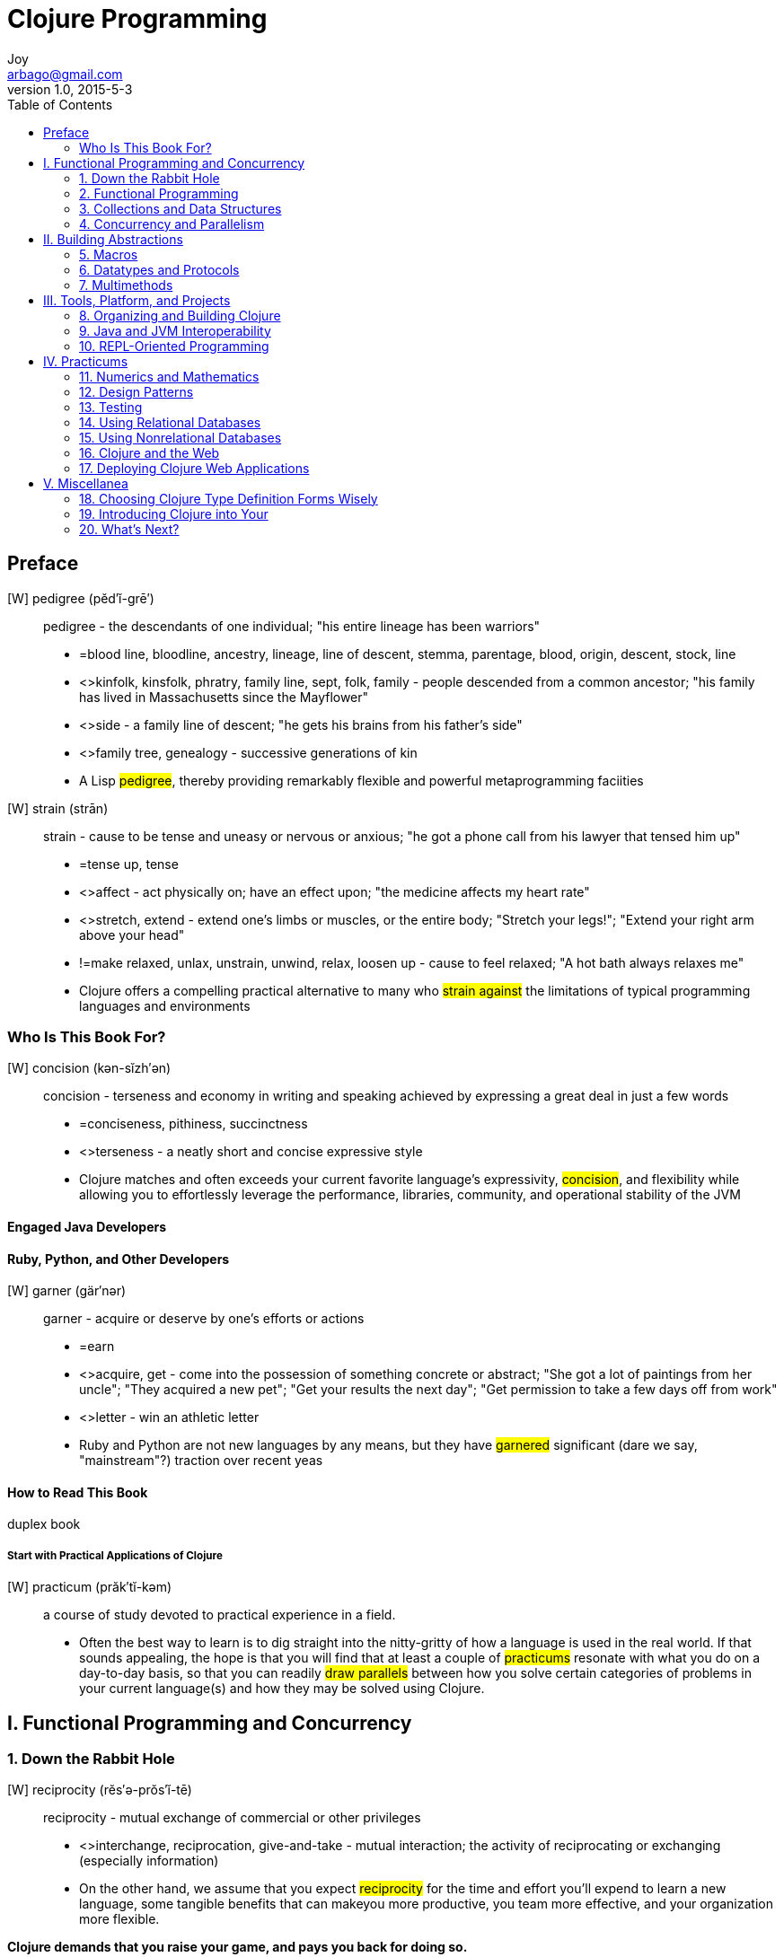 [[_0_]]
= Clojure Programming
Joy <arbago@gmail.com>
v1.0, 2015-5-3
:icons: font
:sectanchors:
:imagesdir: images
:homepage: http://arbago.com
:toc: macro

toc::[]

[preface]
== Preface

[W] pedigree (pĕd′ĭ-grē′)::
pedigree - the descendants of one individual; "his entire lineage has been warriors"
* =blood line, bloodline, ancestry, lineage, line of descent, stemma, parentage, blood, origin, descent, stock, line
* <>kinfolk, kinsfolk, phratry, family line, sept, folk, family - people descended from a common ancestor; "his family has lived in Massachusetts since the Mayflower"
* <>side - a family line of descent; "he gets his brains from his father's side"
* <>family tree, genealogy - successive generations of kin
* A Lisp #pedigree#, thereby providing remarkably flexible and powerful metaprogramming faciities

[W] strain (strān)::
strain - cause to be tense and uneasy or nervous or anxious; "he got a phone call from his lawyer that tensed him up"
* =tense up, tense
* <>affect - act physically on; have an effect upon; "the medicine affects my heart rate"
* <>stretch, extend - extend one's limbs or muscles, or the entire body; "Stretch your legs!"; "Extend your right arm above your head"
* !=make relaxed, unlax, unstrain, unwind, relax, loosen up - cause to feel relaxed; "A hot bath always relaxes me"
* Clojure offers a compelling practical alternative to many who #strain against# the limitations of typical programming languages and environments

=== Who Is This Book For?

[W] concision (kən-sĭzh′ən)::
concision - terseness and economy in writing and speaking achieved by expressing a great deal in just a few words
* =conciseness, pithiness, succinctness
* <>terseness - a neatly short and concise expressive style
* Clojure matches and often exceeds your current favorite language's expressivity, #concision#, and flexibility while allowing you to effortlessly leverage the performance, libraries, community, and operational stability of the JVM

==== Engaged Java Developers

==== Ruby, Python, and Other Developers

[W] garner (gär′nər)::
garner - acquire or deserve by one's efforts or actions
* =earn
* <>acquire, get - come into the possession of something concrete or abstract; "She got a lot of paintings from her uncle"; "They acquired a new pet"; "Get your results the next day"; "Get permission to take a few days off from work"
* <>letter - win an athletic letter
* Ruby and Python are not new languages by any means, but they have #garnered# significant (dare we say, "mainstream"?) traction over recent yeas

==== How to Read This Book

duplex book

===== Start with Practical Applications of Clojure

[W] practicum (prăk′tĭ-kəm)::
a course of study devoted to practical experience in a field.
* Often the best way to learn is to dig straight into the nitty-gritty of how a language is used in the real world. If that sounds appealing, the hope is that you will find that at least a couple of #practicums# resonate with what you do on a day-to-day basis, so that you can readily #draw parallels# between how you solve certain categories of problems in your current language(s) and how they may be solved using Clojure.

[[_1_0_0_]]
== I. Functional Programming and Concurrency

[[_1_1_1_]]
=== 1. Down the Rabbit Hole

[W] reciprocity (rĕs′ə-prŏs′ĭ-tē)::
reciprocity - mutual exchange of commercial or other privileges
* <>interchange, reciprocation, give-and-take - mutual interaction; the activity of reciprocating or exchanging (especially information)
* On the other hand, we assume that you expect #reciprocity# for the time and effort you'll expend to learn a new language, some tangible benefits that can makeyou more productive, you team more effective, and your organization more flexible.

*Clojure demands that you raise your game, and pays you back for doing so.*

As the old saying goes, *we want whatever makes the easy stuff easy, and the hard stuff possible*.

[[_1_1_2_]]
==== Why Clojure?

[W] barrel (băr′əl)::
To move or progress rapidly: "That the European Union barreled ahead was not surprising" (Richard W. Stevenson).
*  Forged of a unique blend of the best features of a number of different programming languages—including various Lisp implementations, Ruby, Python, Java, Haskell, and others — Clojure provides a set of capabilities suited to address many of the most frustrating problems programmers struggle with today and those we can see #barreling# toward us over the horizon.

[W] marquee (mär-kē′)::
Exceptionally popular or skilled: _The team is hoping to sign a marquee player._
* To whet your appetite, let’s enumerate some of Clojure’s #marquee# features and characteristics:

[W] gestalt (gə-shtält′, -shtôlt′, -stält′, -stôlt′)::
gestalt - a configuration or pattern of elements so unified as a whole that it cannot be described merely as a sum of its parts
* <>pattern, form, shape - a perceptual structure; "the composition presents problems for students of musical form"; "a visual pattern must include not only objects but the spaces between them"
* Of course, we don't expect you to understand all of that, but we do hope the #gestalt# sounds compelling.

[[_1_1_3_]]
==== Obtaining Clojure

[W] in short order::
in short order - without delay; "John got ready in short order"
* It will download Clojure for you, give you a better REPL than Clojure’s default, and you’ll likely be using it on a daily basis for your own projects #in short order# anyway.

[[_1_1_4_]]
==== The Clojure REPL

Many languages have REPLs, often also referred to as #interpreters#:

----
java -cp clojure-1.4.0.jar clojure.main
----

----
java -jar clojure.jar
----

[[_1_1_5_]]
==== No, Parentheses Actually Won’t Make You Go Blind

[[_1_1_6_]]
==== Expressions, Operators, Syntax, and Precedence

[W] corollary (kôr′ə-lĕr′ē, kŏr′-)::
corollary - a practical consequence that follows naturally; "blind jealousy is a frequent corollary of passionate love"
* <>aftermath, consequence - the outcome of an event especially as relative to an individual
* Clojure's #corollaries# to these statements are all expressions that evaluate to a value

s-expressions::
sexprs +
symbolic expressions +
due to the significance of symbols in identifying the values to be used in the calls denoted by such lists

forms::
valid s-expressions that can be successfully evaluated +
Not all s-expressions are forms

[W] internalize (ĭn-tûr′nə-līz′)::
internalize - incorporate within oneself; make subjective or personal; "internalize a belief"
* =interiorise, interiorize, internalise
* <>psychological science, psychology - the science of mental life
* <>ascribe, attribute, impute, assign - attribute or credit to; "We attributed this quotation to Shakespeare"; "People impute great cleverness to cats"
* This simplification helps make Clojure's syntax very easy to learn and #internalize#, and helps make Clojure code very easy to read

[[_1_1_7_]]
==== Homoiconicity

homoiconicity::
code-as-data +
Clojure code is composed of literal representations of its own data structures and atomic values

AST::
abstract syntax tree +
a data structure that represents formally what is manifested concretely in text

Much of the appeal of domain-specific languages springs from exactly this point

Clojure (like all Lisps) takes a different path: rather than defining a syntax that will be transformed into an AST, Clojure programs are written using Clojure data structures that represent that AST directly

[W] paramount (păr′ə-mount′)::
Of chief concern or importance: "My paramount object in this struggle is to save the Union" (Abraham Lincoln).
* This is the basis for macros — Clojure’s metaprogramming facility — a far different beast than the gloriously painful hack that are C-style macros and other textual preprocessors, and #the ultimate escape hatch# when expressivity or domain-specific notation is #paramount#.

In practical terms, the direct correspondence between code and data means that the Clojure code you write in the REPL or in a text source file isn't text at all: #*you are programming using Clojure data structure literals*#

[[_1_1_8_]]
==== The Reader

[[_1_1_9_]]
===== Scalar Literals

noncollection values

[W] bread-and-butter::
1. providing a livelihood or reliable income: the agency's bread-and-butter accounts.
2. of or pertaining to the basic needs of life.
3. basic or everyday; staple; routine.
4. expressing thanks for hospitality: a bread-and-butter letter.
5. Many of these are #bread-and-butter# types that you already know intimately from Java or very similar analogues in Ruby, Python, and other languages; others are specific to Clojure and carry new semantics

[[_1_1_10_]]
====== Strings

Java Strings +
java.lang.String +
double quotes

multiline-capable

[[_1_1_11_]]
====== Booleans

[W] Connote vs. denote::
http://grammarist.com/usage/connote-denote/ +
A word or phrase denotes its literal meaning (i.e., its dictionary definition), and it connotes all the meanings and associations it bears in addition to its literal meaning. By extension, denotations are the literal meanings of words and phrases, and connotations are the meanings associated with them. The words _childish_ and _childlike_, for instance, have the same denotation—both mean _of or resembling a child_—but _childish_ tends to have negative connotations because we use it to describe bad things, while _childlike_ tends to have positive connotations because we use it to describe good things.

The tokens _true_ and _false_ are used to #denote# literal Boolean values in Clojure, just as in Java, Ruby, and Python (#modulo# the latter's capitalization)

[W] modulo (mŏj′ə-lō)::
1. Mathematics With respect to a specified modulus: 18 is congruent to 42 modulo 12 because both 18 and 42 leave 6 as a remainder when divided by 12.
2. Correcting or adjusting for something, as by leaving something out of account: This proposal is the best so far, modulo the fact that parts of it need modification.

[W] modulus (mŏj′ə-ləs)::
a quantity by which two given quantities can be divided to yield the same remainders. +
an integer that can be divided exactly into the difference between two other integers See also congruence2: 7 is a modulus of 25 and 11.

[[_1_1_12_]]
====== nil

_nil* is also logically false in Clojure conditionals, as it is in Ruby and Python

[[_1_1_13_]]
====== Characters

Character literals are #denoted# by a backslash:

.special named character literals
* \space
* \newline
* \formfeed
* \return
* \backspace
* \tab

[[_1_1_14_]]
====== Keywords

Keywords evaluate to themselves +
often used as accessors for the values they name in Clojure collections and types, such as hash maps and records +
keywords are functions that look themselves up in collections passed to them

keywords are always prefixed with a colon

A slash character (/) denotes a _namespace keyword_

a keyword prefixed with two colons (::) is expanded by the reader to a namespaced keyword in the current namespace

or another namespace if the keyword started by a namespace alias, _::alias/kw_ for example

[source, clojure]
----
(def pizza {:name "Ramunto's"
            :location "Claremont, NH"
            ::location "43.3734,-72.3365"}) ;; <1>

pizza
{:name "Ramunto's", :location "Claremont, NH", :user/location "43.3734,-72.3365"} ;; <2>

(:user/location pizza) ;; <3>
"43.3734,-72.3365"
----
<1> using a namespace
<2> namespace result
<3> keywords are functions that look themselves up in collections

.named type of value
* keywords
* symbols

[[_1_1_15_]]
====== Symbols

.Symbols
* must begin with a non-numeric character
* can contain **, +, !, -, _, ?*

Symbols that contain a slash (/) denote a _namespaced symbol_

[[_1_1_16_]]
====== Numbers

[W] pedestrian (pə-dĕs′trē-ən)::
pedestrian - lacking wit or imagination; "a pedestrian movie plot" +
dull; commonplace: a pedestrian style of writing.
* =prosy, earthbound, prosaic
* <>uninteresting - arousing no interest or attention or curiosity or excitement; "a very uninteresting account of her trip"
* Many of them are #pedestrian#, but others are rare to find in a general-purpose programming language and can simplify the implementation of certain algorithms - especially in cases where the algorithms are defined in terms of particular numeric representations (octal, binary, rational numbers, and scientific notation)

Clojure has a bias toward longs and doubles at the expense of other widths, including bytes, shorts, ints, and floats

[[_1_1_17_]]
====== Regular expressions

[[_1_1_18_]]
===== Comments

a semcolon (;)

Form-level: #- reader macro

_comment_ forms always evaluate to _nil_

----
(+ 1 2 (comment (* 2 2)) 8)
java.lang.NullPointerException: null
         Numbers.java:942 clojure.lang.Numbers.ops
         Numbers.java:126 clojure.lang.Numbers.add
        Numbers.java:3523 clojure.lang.Numbers.add
----

[[_1_1_19_]]
===== Whitespace and Commas

_commas_ are considered _whitespace_ by the reader

[[_1_1_20_]]
===== Collection Literals

[[_1_1_21_]]
===== Miscellaneous Reader Sugar

* *'*: Evaluation suppression
* *#()*: Anonymous function
* *#'*: Referring to vars
* *@*: Dereferencing reference type
* *`*, *~*, *~@*: macros
* some sugar for Java interop forms
* *^*: Attach metadata to literal values

[[_1_1_22_]]
==== Namespaces

Symbol Evaluation::
identifying locals +
tied up with namespaces

vars::
mutable storage locations +
associated with a symbol

The current namespace is always bound to [big underline]#\*ns*#.

ns::
creates a new namespace +
side effect of switching to that new namespace in the REPL

All classes in the *java.lang* package are imported by default

*clojure.core*

[[_1_1_23_]]
==== Symbol Evaluation

[[_1_1_24_]]
==== Special Forms

[W] précis (prā′sē, prā-sē′)::
precis - a sketchy summary of the main points of an argument or theory
* =synopsis, abstract, outline
* <>summary, sum-up - a brief statement that presents the main points in a concise form; "he gave a summary of the conclusions"
* <>brief - a condensed written summary or abstract
* <>apercu - a short synopsis
* <>epitome - a brief abstract (as of an article or book)
* Paul Graham's _The Root of Lisp_ is a brief yet approachable #precis# of the fundamental operations of computation, as originally discovered and enumerated by John McCarthy.

[[_1_1_25_]]
===== Suppressing Evaluation: quote

There is reader syntax for *quote*; prefixing any form with a quote character (') will expand into a usage of *quote*.

You can usually have a peek at what the reader produces by quoting a form

[[_1_1_26_]]
===== Code Blocks: do

The values of all but the last expression are discarded, although their side effects do occur (such as printing to standard out as we're doing here, or manipulations of a stateful object available in the current scope)

[[_1_1_27_]]
===== Defining Vars: def

[[_1_1_28_]]
===== Local Bindings: let

[W] raft (răft)::
a great quantity; a lot.
* If you really need a "mutable" local binding, Clojure provides a #raft# of reference types that enforce specific mutation semantics;

[[_1_1_29_]]
===== Destructuring (let, Part 2)

Vectors are function of their indices.

All of Clojure's sequential collections implement the *java.util.List* interface

[[_1_1_30_]]
====== Sequential destructuring

vector of symbols - [x y z] - instead of a scalar symbol name

[W] Clojure, Python, and Ruby all seem pretty #similar on their face#; but as you'll see as we go along, Clojure #goes quite a long ways beyond# what Python and Ruby offer

[W] The destructuring mechanism has no limit to how far it can descend into a deeply nested data structure, #but there are limits to good taste#.

Gathering extra-positional sequential values::
Notice that the value of *rest* here is a _sequence_, and _not_ a _vector_, even though we provided a vector to the destructuring form

Retaining the destructured value::
*:as*

[[_1_1_31_]]
====== Map destructuring

* hash-map, array-map
* java.util.Map
* get function
** Clojure vectors
** Strings
** Arrays

[W] coup de grâce (ko͞o′ də gräs′)::
coup de grace - the blow that kills (usually mercifully)
* =deathblow
* <>kill, putting to death, killing - the act of terminating a life
* The #coup de grâce# is the composition of both map and sequential destructuring, however they are needed to effectively extract the values you need from the collections at hand:

Retaining the destructured value::
:as

Default Values::
:or pair to provide a defaults map

Binding values to their key`'s names::
:keys, :strs, :syms

You will likely find yourself using *:keys* more than *:strs* or *:syms*; keyword _keys_ are by far the most common key type in Clojure maps and keyword arguments, and are the general-purpose accessor #by dint of# their usage in conjunction with records

[W] dint::
Force or effort; power: _succeeded by dint of hard work._ +
dint - interchangeable with `means' in the expression `by means of'
* <>means, way, agency - how a result is obtained or an end is achieved; "a means of control"; "an example is the best agency of instruction"; "the true way to success"
* by dint of
** =by means of, using, due to, as a result of, by virtue of, on the strength of, on account of, as a consequence of, by force of _He succeeded by dint of sheer hard work._

Destructuring rest sequences as map key/value pairs::

[[_1_1_32_]]
===== Creating Functions: fn

[W] fall, fold::
Functions are first-class values in Clojure; creating them #falls# to the *fn* special form, which also #folds# in the semantics of *let* and *do*.

multiple arities::
* each arity's binding vector and implementation body must be enclosed within a pair of parentheses
* function calls dispatch based on argument count

defn builds on fn::
def + fn

[[_1_1_33_]]
====== Destructuring function arguments

Variadic functions::
* _rest arguments_ or _varargs_

Keyword arghuments::

Pre- and postconditions::

[[_1_1_34_]]
====== Function literals

No implicit do form::

Arity and arguments specified using unnamed positional symbols::
* unnamed positional symbol: %

You should prefer the shorter notation in general

.variadic function
[source, clojure]
----
(fn [x & rest]
    (- x (apply + rest)))

#(- % (apply + %&))
----

Function literals cannot be nested::

[[_1_1_35_]]
===== Conditionals: if

[W] The second and third expressions are only evaluated #as necessary#.

Clojure conditionals determine logical truth to be anything other than *nil* or *false*:

[[_1_1_36_]]
===== Looping: loop and recur

* *doseq*
* *dotimes*
* *recur*

recur::
* transfers control to the _local-most loop head_
* without consuming stack space
* which is defined either by *loop* or a function

Appropriate use of recur::
* *doseq*
* *dotimes*
* *map*
* *reduce*
* *for*

[[_1_1_37_]]
===== Referring to Vars: var

[[_1_1_38_]]
===== Java Interop: . and new

[W] Thus, it's rare to see *.* and *new* used directly, but you will #nevertheless# come across them #out in the wild# at some point:

[[_1_1_39_]]
===== Exception Handling: try and throw

[[_1_1_40_]]
===== Specialized Mutation: set!

[[_1_1_41_]]
===== Primitive Locking: monitor-enter and monitor-exit

[[_1_1_42_]]
==== Putting It All Together

[W] pick at::
1. To pluck or pull at, especially with the fingers.
2. To eat sparingly or without appetite: The child just picked at the food.
3. Informal To nag: Don't pick at me.
4. We've continued to #pick at# the running example from Example 1-2 throughout our first explorations of Clojure:

[[_1_1_43_]]
===== eval

[[_1_1_44_]]
==== This Is Just the Beginning

[[_1_2_45_]]
=== 2. Functional Programming

[W] care about someone or something::
1. to hold someone or something dear; to prize someone or something. I really care about you. I care very much about my family.
2. to have even minimal regard for someone or something. (Does not imply any of the tender feelings expressed in {1}.) Don't you care about animals? I care about what happens in Washington.
3. Explain why you should #care about# it

[W] make (out) a case for something/doing something::
to give good reasons why something should be done You've certainly made out a case for us buying a dishwasher. +
See _I rest my case_
* Along the way, we hope to #make the case that# FP - and Clojure's flavor of FP in particular - far from being an academic exercise, can improve your practice of software design and development just as structural- and object-oriented programming concepts have over the years

[NOTE]
****
make a case for something::
to explain why something should be done Everything seems to be going pretty well, and she has yet to make a case for change. +
*Usage notes:* also used in the form make a case that (to explain that something is true): It is easy to make a case that he's one of the best baseball players around.
Etymology: based on the legal meaning of make a case (to show that what you say is true)
****

[[_1_2_46_]]
==== What Does Functional Programming Mean?

[[_1_2_47_]]
==== On the Importance of Values

[W] jar (jär)::
jar - be incompatible; be or come into conflict; "These colors clash"
* =collide, clash
* <>conflict - be in conflict; "The two proposals conflict!"
* The shift from mutable state and objects to immutable values can be #jarring# for many

[[_1_2_48_]]
===== About Values

[[_1_2_49_]]
===== Comparing Values to Mutable Objects

[W] hyperbole (hī-pûr′bə-lē)::
hyperbole - extravagant exaggeration
* =exaggeration
* <>figure of speech, trope, image, figure - language used in a figurative or nonliteral sense
* That may sound like #hyperbole#, especially if your current practice of using mutable objects on a daily basis seems to be working out for you

[W] ostensible (ŏ-stĕn′sə-bəl)::
ostensible - appearing as such but not necessarily so; "for all his apparent wealth he had no money to pay the rent"; "the committee investigated some apparent discrepancies"; "the ostensible truth of their theories"; "his seeming honesty"
* =seeming, apparent
* <>superficial - concerned with or comprehending only what is apparent or obvious; not deep or penetrating emotionally or intellectually; "superficial similarities"; "a superficial mind"; "his thinking was superficial and fuzzy"; "superficial knowledge"; "the superficial report didn't give the true picture"; "only superficial differences"
* A simple _print-number_ function, which #ostensibly# should just print the value of the given number to _stdout_.

[W] unbeknownst (ŭn′bĭ-nōnst′)::
unbeknownst - (usually used with `to') occurring or existing without the knowledge of; "a crisis unbeknown to me"; "she had been ill for months, unbeknownst to the family"
* =unbeknown
* <>unknown - not known; "an unknown amount"; "an unknown island"; "an unknown writer"; "an unknown source"
* #Unbeknownst# to us, it additionally modifies _StatefulInteger_ arguments

[W] raison dêtre (ˈreɪ zoʊn ˈdɛ trə, ˈrɛz ɔ̃)::
reason for existence.
* Neither of these conditions are suitably guarded against with documentation (which is read even more rarely than it is written!), and indeed, such pitfalls of mutability are the #raison dêtre# for the notion of deep object copying and copy constructors

[W] pernicious (pər-nĭsh′əs)::
pernicious - exceedingly harmful
* =baneful, pestilent, deadly
* <>noxious - injurious to physical or mental health; "noxious chemical wastes"; "noxious ideas"
* Problems like this exist in any language where mutable objects are available, but their effects are more #pernicious# in languages where immutable values are rarely used: many programmers #learn the hard way# to #avoid sharp edges#, so even if a particular programming task is most efficiently modeled with, say, a map that has collections for keys, past lessons preclude the simplest solution in favor of other approaches that are generally more complicated and baroque

[[_1_2_50_]]
===== A Critical Choice

[W] beachhead (bēch′hĕd′)::
beachhead - a bridgehead on the enemy's shoreline seized by an amphibious operation; "the Germans were desperately trying to contain the Anzio beachhead"
* <>bridgehead, foothold - an area in hostile territory that has been captured and is held awaiting further troops and supplies; "an attempt to secure a bridgehead behind enemy lines"; "the only foothold left for British troops in Europe was Gibraltar"
* Immutable values establish a whole new #beachhead# of invariants; using them, you can know with absolute certainty that calling a function with a collection won't result in changes to that collection, that multiple threads can touch a value without risking its consistency or imposing a complexity tax in the form of complicated lock strategies, and that time-dependent changes will not result in timing-dependent behavior

[[_1_2_51_]]
==== First-Class and Higher-Order Functions

[W] impoverish (ĭm-pŏv′ər-ĭsh, -pŏv′rĭsh)::
impoverish - make poor
* <>deprive - keep from having, keeping, or obtaining
* <>reduce - lessen and make more modest; "reduce one's standard of living"
* <>pauperise, pauperize, beggar - reduce to beggary
* <>bankrupt, ruin, smash, break - reduce to bankruptcy; "My daughter's fancy wedding is going to break me!"; "The slump in the financial markets smashed him"
* !=enrich - make wealthy or richer; "the oil boom enriched a lot of local people"
* Classes defined only to contain static utility methods - like _java.lang.Math - end up functioning as #impoverished# namespaces created to compensate for the lack of first-class functions

higher-order functions (HOFs)::
these are any functions that take other functions as arguments or return a function as a result

[[_1_2_51_1_]]
====== map

[[_1_2_51_2_]]
====== reduce

[[_1_2_52_]]
===== Applying Ourselves Partially

*Function application* is the invocation of a function with a sequence of arguments, in contrast to function calls indicated by syntactic convention

Whereas function application is when a function is applied to its arguments held in a sequential collection - *apply* must be provided with _all_ arguments to that function - *partial application* is where you can provide only _some_ of the arguments to a function, yielding a new function that can be called with the remainder of the arguments to the original function later

[W] by leaps and bounds::
Rapidly, or in fast progress, as in _The corn is growing by leaps and bounds_, or _School enrollment is increasing by leaps and bounds._ This term is a redundancy, since leap and bound both mean "spring" or "jump," but the two words have been paired since Shakespeare's time and are still so used.
* On the bright side, because of that underlying efficient machinery, calling functions with _apply_ and the functions returned by _partial_ remain #leaps and bounds# fater in Clojure than, for example, direct, explicit method calls in Python or Ruby

[[_1_2_53_]]
==== Composition of Function(ality)

[[_1_2_54_]]
===== Writing Higher-Order Functions

[[_1_2_55_]]
===== Building a Primitive Logging System with Composable Higher-Order Functions

[[_1_2_56_]]
==== Pure Functions

[[_1_2_57_]]
===== Why Are Pure Functions Interesting?

[[_1_2_58_]]
==== Functional Programming in the Real World

[[_1_3_59_]]
=== 3. Collections and Data Structures

[[_1_3_60_]]
==== Abstractions over Implementations

[[_1_3_61_]]
===== Collection

[[_1_3_62_]]
===== Sequences

[[_1_3_63_]]
====== Sequences are not iterators

[[_1_3_64_]]
====== Sequences are not lists

[[_1_3_65_]]
====== Creating seqs

[[_1_3_66_]]
====== Lazy seqs

[[_1_3_67_]]
====== Head retention

[[_1_3_68_]]
===== Associative

[[_1_3_69_]]
====== Beware of nil values

[[_1_3_70_]]
===== Indexed

[[_1_3_71_]]
===== Stack

[[_1_3_72_]]
===== Set

[[_1_3_73_]]
===== Sorted

[[_1_3_74_]]
====== Comparators and predicates to define ordering

[[_1_3_75_]]
==== Concise Collection Access

[[_1_3_76_]]
===== Idiomatic Usage

[[_1_3_77_]]
===== Collections and Keys and Higher-Order Functions

[[_1_3_78_]]
==== Data Structure Types

[[_1_3_79_]]
===== Lists

[[_1_3_80_]]
===== Vectors

[[_1_3_81_]]
====== Vectors as tuples

[[_1_3_82_]]
===== Sets

[[_1_3_83_]]
===== Maps

[[_1_3_84_]]
====== Maps as ad-hoc structs

[[_1_3_85_]]
====== Other usages of maps

[[_1_3_86_]]
==== Immutability and Persistence

[[_1_3_87_]]
===== Persistence and Structural Sharing

[[_1_3_88_]]
====== Visualizing persistence: lists

[[_1_3_89_]]
====== Visualizing persistence: maps (and vectors and sets)

[[_1_3_90_]]
====== Tangible benefits

[[_1_3_91_]]
===== Transients

[[_1_3_92_]]
==== Metadata

[[_1_3_93_]]
==== Putting Clojure’s Collections to Work

[[_1_3_94_]]
===== Identifiers and Cycles

[[_1_3_95_]]
===== Thinking Different: From Imperative to Functional

[[_1_3_96_]]
====== Revisiting a classic: Conway’s Game of Life

[[_1_3_97_]]
====== Maze generation

[[_1_3_98_]]
===== Navigation, Update, and Zippers

[[_1_3_99_]]
====== Manipulating zippers

[[_1_3_100_]]
====== Custom zippers

[[_1_3_101_]]
====== Ariadne’s zipper

[[_1_3_102_]]
==== In Summary

[[_1_4_103_]]
=== 4. Concurrency and Parallelism

[[_1_4_104_]]
==== Shifting Computation Through Time and Space

[[_1_4_105_]]
===== Delays

[[_1_4_106_]]
===== Futures

[[_1_4_107_]]
===== Promises

[[_1_4_108_]]
==== Parallelism on the Cheap

[[_1_4_109_]]
==== State and Identity

[[_1_4_110_]]
==== Clojure Reference Types

[[_1_4_111_]]
==== Classifying Concurrent Operations

[[_1_4_112_]]
==== Atoms

[[_1_4_113_]]
==== Notifications and Constraints

[[_1_4_114_]]
===== Watches

[[_1_4_115_]]
===== Validators

[[_1_4_116_]]
==== Refs

[[_1_4_117_]]
===== Software Transactional Memory

[[_1_4_118_]]
===== The Mechanics of Ref Change

[[_1_4_119_]]
====== Understanding alter

[[_1_4_120_]]
====== Minimizing transaction conflict with commute

[[_1_4_121_]]
====== Clobbering ref state with ref-set

[[_1_4_122_]]
====== Enforcing local consistency by using validators

[[_1_4_123_]]
===== The Sharp Corners of Software Transactional Memory

[[_1_4_124_]]
====== Side-effecting functions strictly verboten

[[_1_4_125_]]
====== Minimize the scope of each transaction

[[_1_4_126_]]
====== Readers may retry

[[_1_4_127_]]
====== Write skew

[[_1_4_128_]]
==== Vars

[[_1_4_129_]]
===== Defining Vars

[[_1_4_130_]]
====== Private vars

[[_1_4_131_]]
====== Docstrings

[[_1_4_132_]]
====== Constants

[[_1_4_133_]]
===== Dynamic Scope

[[_1_4_134_]]
===== Vars Are Not Variables

[[_1_4_135_]]
===== Forward Declarations

[[_1_4_136_]]
==== Agents

[[_1_4_137_]]
===== Dealing with Errors in Agent Actions

[[_1_4_138_]]
====== Agent error handlers and modes

[[_1_4_139_]]
===== I/O, Transactions, and Nested Sends

[[_1_4_140_]]
====== Persisting reference states with an agent-based write-behind log

[[_1_4_141_]]
====== Using agents to parallelize workloads

[[_1_4_142_]]
==== Using Java’s Concurrency Primitives

[[_1_4_143_]]
===== Locking

[[_1_4_144_]]
==== Final Thoughts

[[_2_4_145_]]
== II. Building Abstractions

[[_2_5_146_]]
=== 5. Macros

[[_2_5_147_]]
==== What Is a Macro?

[[_2_5_148_]]
===== What Macros Are Not

[[_2_5_149_]]
===== What Can Macros Do that Functions Cannot?

[[_2_5_150_]]
===== Macros Versus Ruby eval

[[_2_5_151_]]
==== Writing Your First Macro

[[_2_5_152_]]
==== Debugging Macros

[[_2_5_153_]]
===== Macroexpansion

[[_2_5_154_]]
==== Syntax

[[_2_5_155_]]
===== quote Versus syntax-quote

[[_2_5_156_]]
===== unquote and unquote-splicing

[[_2_5_157_]]
==== When to Use Macros

[[_2_5_158_]]
==== Hygiene

[[_2_5_159_]]
===== Gensyms to the Rescue

[[_2_5_160_]]
===== Letting the User Pick Names

[[_2_5_161_]]
===== Double Evaluation

[[_2_5_162_]]
==== Common Macro Idioms and Patterns

[[_2_5_163_]]
==== The Implicit Arguments: &env and &form

[[_2_5_164_]]
===== &env

[[_2_5_165_]]
===== &form

[[_2_5_166_]]
====== Producing useful macro error messages

[[_2_5_167_]]
====== Preserving user-provided type hints

[[_2_5_168_]]
===== Testing Contextual Macros

[[_2_5_169_]]
==== In Detail: -> and ->>

[[_2_5_170_]]
==== Final Thoughts

[[_2_6_171_]]
=== 6. Datatypes and Protocols

[[_2_6_172_]]
==== Protocols

[[_2_6_173_]]
==== Extending to Existing Types

[[_2_6_174_]]
==== Defining Your Own Types

[[_2_6_175_]]
===== Records

[[_2_6_176_]]
====== Constructors and factory functions

[[_2_6_177_]]
====== When to use maps or records

[[_2_6_178_]]
===== Types

[[_2_6_179_]]
==== Implementing Protocols

[[_2_6_180_]]
===== Inline Implementation

[[_2_6_181_]]
====== Inline implementations of Java interfaces

[[_2_6_182_]]
====== Defining anonymous types with reify

[[_2_6_183_]]
===== Reusing Implementations

[[_2_6_184_]]
==== Protocol Introspection

[[_2_6_185_]]
==== Protocol Dispatch Edge Cases

[[_2_6_186_]]
==== icipating in Clojure’s Collection Abstractions

[[_2_6_187_]]
==== Final Thoughts

[[_2_7_188_]]
=== 7. Multimethods

[[_2_7_189_]]
==== Multimethods Basics

[[_2_7_190_]]
==== Toward Hierarchies

[[_2_7_191_]]
==== Hierarchies

[[_2_7_192_]]
===== Independent Hierarchies

[[_2_7_193_]]
==== Making It Really Multiple!

[[_2_7_194_]]
==== A Few More Things

[[_2_7_195_]]
===== Multiple Inheritance

[[_2_7_196_]]
===== Introspecting Multimethods

[[_2_7_197_]]
===== type Versus class; or, the Revenge of the Map

[[_2_7_198_]]
===== The Range of Dispatch Functions Is Unlimited

[[_2_7_199_]]
==== Final Thoughts

[[_3_7_200_]]
== III. Tools, Platform, and Projects

[[_3_8_201_]]
=== 8. Organizing and Building Clojure
  Projects

[[_3_8_202_]]
==== Project Geography

[[_3_8_203_]]
===== Defining and Using Namespaces

[[_3_8_204_]]
====== Namespaces and files

[[_3_8_205_]]
====== A classpath primer

[[_3_8_206_]]
===== Location, Location, Location

[[_3_8_207_]]
===== The Functional Organization of Clojure Codebases

[[_3_8_208_]]
====== Basic project organization principles

[[_3_8_209_]]
==== Build

[[_3_8_210_]]
===== Ahead-of-Time Compilation

[[_3_8_211_]]
===== Dependency Management

[[_3_8_212_]]
===== The Maven Dependency Management Model

[[_3_8_213_]]
====== Artifacts and coordinates

[[_3_8_214_]]
====== Repositories

[[_3_8_215_]]
====== Dependencies

[[_3_8_216_]]
===== Build Tools and Configuration Patterns

[[_3_8_217_]]
====== Maven

[[_3_8_218_]]
====== Leiningen

[[_3_8_219_]]
====== AOT compilation configuration

[[_3_8_220_]]
====== Building mixed-source projects

[[_3_8_221_]]
==== Final Thoughts

[[_3_9_222_]]
=== 9. Java and JVM Interoperability

[[_3_9_223_]]
==== The JVM Is Clojure’s Foundation

[[_3_9_224_]]
==== Using Java Classes, Methods, and Fields

[[_3_9_225_]]
==== Handy Interop Utilities

[[_3_9_226_]]
==== Exceptions and Error Handling

[[_3_9_227_]]
===== Escaping Checked Exceptions

[[_3_9_228_]]
===== with-open, finally’s Lament

[[_3_9_229_]]
==== Type Hinting for Performance

[[_3_9_230_]]
==== Arrays

[[_3_9_231_]]
==== Defining Classes and Implementing Interfaces

[[_3_9_232_]]
===== Instances of Anonymous Classes: proxy

[[_3_9_233_]]
===== Defining Named Classes

[[_3_9_234_]]
====== gen-class

[[_3_9_235_]]
===== Annotations

[[_3_9_236_]]
====== Producing annotated JUnit tests

[[_3_9_237_]]
====== Implementing JAX-RS web service endpoints

[[_3_9_238_]]
==== Using Clojure from Java

[[_3_9_239_]]
===== Using deftype and defrecord Classes

[[_3_9_240_]]
===== Implementing Protocol Interfaces

[[_3_9_241_]]
==== Collaborating Partners

[[_3_10_242_]]
=== 10. REPL-Oriented Programming

[[_3_10_243_]]
==== Interactive Development

[[_3_10_244_]]
===== The Persistent, Evolving Environment

[[_3_10_245_]]
==== Tooling

[[_3_10_246_]]
===== The Bare REPL

[[_3_10_247_]]
====== Introspecting namespaces

[[_3_10_248_]]
===== Eclipse

[[_3_10_249_]]
===== Emacs

[[_3_10_250_]]
====== clojure-mode and paredit

[[_3_10_251_]]
====== inferior-lisp

[[_3_10_252_]]
====== SLIME

[[_3_10_253_]]
==== Debugging, Monitoring, and Patching Production in the REPL

[[_3_10_254_]]
===== Special Considerations for “Deployed” REPLs

[[_3_10_255_]]
==== Limitations to Redefining Constructs

[[_3_10_256_]]
==== In Summary

[[_4_10_257_]]
== IV. Practicums

[[_4_11_258_]]
=== 11. Numerics and Mathematics

[[_4_11_259_]]
==== Clojure Numerics

[[_4_11_260_]]
===== Clojure Prefers 64-bit (or Larger) Representations

[[_4_11_261_]]
===== Clojure Has a Mixed Numerics Model

[[_4_11_262_]]
===== Rationals

[[_4_11_263_]]
===== The Rules of Numeric Contagion

[[_4_11_264_]]
==== Clojure Mathematics

[[_4_11_265_]]
===== Bounded Versus Arbitrary Precision

[[_4_11_266_]]
===== Unchecked Ops

[[_4_11_267_]]
===== Scale and Rounding Modes for Arbitrary-Precision Decimals Ops

[[_4_11_268_]]
==== Equality and Equivalence

[[_4_11_269_]]
===== Object Identity (identical?)

[[_4_11_270_]]
===== Reference Equality (=)

[[_4_11_271_]]
===== Numeric Equivalence (==)

[[_4_11_272_]]
====== Equivalence can preserve your sanity

[[_4_11_273_]]
==== Optimizing Numeric Performance

[[_4_11_274_]]
===== Declare Functions to Take and Return Primitives

[[_4_11_275_]]
====== Type errors and warnings

[[_4_11_276_]]
===== Use Primitive Arrays Judiciously

[[_4_11_277_]]
====== The mechanics of primitive arrays

[[_4_11_278_]]
====== Automating type hinting of multidimensional array operations

[[_4_11_279_]]
==== Visualizing the Mandelbrot Set in Clojure

[[_4_12_280_]]
=== 12. Design Patterns

[[_4_12_281_]]
==== Dependency Injection

[[_4_12_282_]]
==== Strategy Pattern

[[_4_12_283_]]
==== Chain of Responsibility

[[_4_12_284_]]
==== Aspect-Oriented Programming

[[_4_12_285_]]
==== Final Thoughts

[[_4_13_286_]]
=== 13. Testing

[[_4_13_287_]]
==== Immutable Values and Pure Functions

[[_4_13_288_]]
===== Mocking

[[_4_13_289_]]
==== clojure.test

[[_4_13_290_]]
===== Defining Tests

[[_4_13_291_]]
===== Test “Suites”

[[_4_13_292_]]
===== Fixtures

[[_4_13_293_]]
==== Growing an HTML DSL

[[_4_13_294_]]
==== Relying upon Assertions

[[_4_13_295_]]
===== Preconditions and Postconditions

[[_4_14_296_]]
=== 14. Using Relational Databases

[[_4_14_297_]]
==== clojure.java.jdbc

[[_4_14_298_]]
===== with-query-results Explained

[[_4_14_299_]]
===== Transactions

[[_4_14_300_]]
===== Connection Pooling

[[_4_14_301_]]
==== Korma

[[_4_14_302_]]
===== Prelude

[[_4_14_303_]]
===== Queries

[[_4_14_304_]]
===== Why Bother with a DSL?

[[_4_14_305_]]
==== Hibernate

[[_4_14_306_]]
===== Setup

[[_4_14_307_]]
===== Persisting Data

[[_4_14_308_]]
===== Running Queries

[[_4_14_309_]]
===== Removing Boilerplate

[[_4_14_310_]]
==== Final Thoughts

[[_4_15_311_]]
=== 15. Using Nonrelational Databases

[[_4_15_312_]]
==== Getting Set Up with CouchDB and Clutch

[[_4_15_313_]]
==== Basic CRUD Operations

[[_4_15_314_]]
==== Views

[[_4_15_315_]]
===== A Simple (JavaScript) View

[[_4_15_316_]]
===== Views in Clojure

[[_4_15_317_]]
==== _changes: Abusing CouchDB as a Message Queue

[[_4_15_318_]]
==== À la Carte Message Queues

[[_4_15_319_]]
==== Final Thoughts

[[_4_16_320_]]
=== 16. Clojure and the Web

[[_4_16_321_]]
==== The “Clojure Stack”

[[_4_16_322_]]
==== The Foundation: Ring

[[_4_16_323_]]
===== Requests and Responses

[[_4_16_324_]]
===== Adapters

[[_4_16_325_]]
===== Handlers

[[_4_16_326_]]
===== Middleware

[[_4_16_327_]]
==== Routing Requests with Compojure

[[_4_16_328_]]
==== Templating

[[_4_16_329_]]
===== Enlive: Selector-Based HTML Transformation

[[_4_16_330_]]
====== Testing the waters

[[_4_16_331_]]
====== Selectors

[[_4_16_332_]]
====== Iterating and branching

[[_4_16_333_]]
====== Putting everything together

[[_4_16_334_]]
==== Final Thoughts

[[_4_17_335_]]
=== 17. Deploying Clojure Web Applications

[[_4_17_336_]]
==== Java and Clojure Web Architecture

[[_4_17_337_]]
===== Web Application Packaging

[[_4_17_338_]]
====== Building .war files with Maven

[[_4_17_339_]]
====== Building .war files with Leiningen

[[_4_17_340_]]
==== Running Web Apps Locally

[[_4_17_341_]]
==== Web Application Deployment

[[_4_17_342_]]
===== Deploying Clojure Apps to Amazon’s Elastic Beanstalk

[[_4_17_343_]]
==== Going Beyond Simple Web Application Deployment

[[_5_17_344_]]
== V. Miscellanea

[[_5_18_345_]]
=== 18. Choosing Clojure Type Definition Forms Wisely

[[_5_19_346_]]
=== 19. Introducing Clojure into Your
  Workplace

[[_5_19_347_]]
==== Just the Facts…

[[_5_19_348_]]
==== Emphasize Productivity

[[_5_19_349_]]
==== Emphasize Community

[[_5_19_350_]]
==== Be Prudent

[[_5_20_351_]]
=== 20. What’s Next?

[[_5_20_352_]]
==== (dissoc Clojure 'JVM)

[[_5_20_353_]]
===== ClojureCLR

[[_5_20_354_]]
===== ClojureScript

[[_5_20_355_]]
==== 4Clojure

[[_5_20_356_]]
==== Overtone

[[_5_20_357_]]
==== core.logic

[[_5_20_358_]]
==== Pallet

[[_5_20_359_]]
==== Avout

[[_5_20_360_]]
==== Clojure on Heroku
